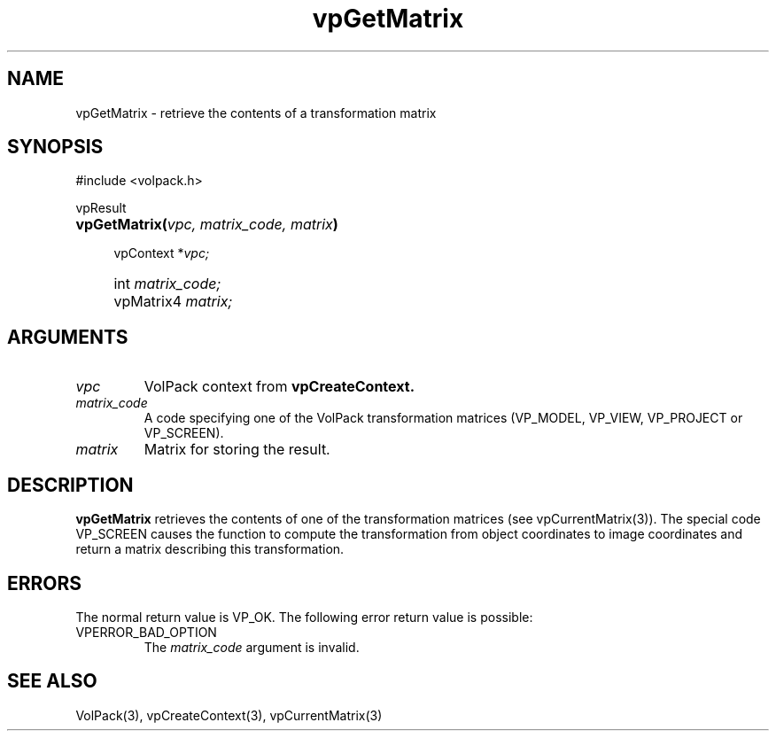 '\" Copyright (c) 1994 The Board of Trustees of The Leland Stanford
'\" Junior University.  All rights reserved.
'\" 
'\" Permission to use, copy, modify and distribute this software and its
'\" documentation for any purpose is hereby granted without fee, provided
'\" that the above copyright notice and this permission notice appear in
'\" all copies of this software and that you do not sell the software.
'\" Commercial licensing is available by contacting the author.
'\" 
'\" THE SOFTWARE IS PROVIDED "AS IS" AND WITHOUT WARRANTY OF ANY KIND,
'\" EXPRESS, IMPLIED OR OTHERWISE, INCLUDING WITHOUT LIMITATION, ANY
'\" WARRANTY OF MERCHANTABILITY OR FITNESS FOR A PARTICULAR PURPOSE.
'\" 
'\" Author:
'\"    Phil Lacroute
'\"    Computer Systems Laboratory
'\"    Electrical Engineering Dept.
'\"    Stanford University
'\" 
'\" $Date: 1994/12/31 19:49:53 $
'\" $Revision: 1.1 $
'\"
'\" Macros
'\" .FS <type>  --  function start
'\"     <type> is return type of function
'\"     name and arguments follow on next line
.de FS
.PD 0v
.PP
\\$1
.HP 8
..
'\" .FA  --  function arguments
'\"     one argument declaration follows on next line
.de FA
.IP " " 4
..
'\" .FE  --  function end
'\"     end of function declaration
.de FE
.PD
..
'\" .DS  --  display start
.de DS
.IP " " 4
..
'\" .DE  --  display done
.de DE
.LP
..
.TH vpGetMatrix 3 "" VolPack
.SH NAME
vpGetMatrix \- retrieve the contents of a transformation matrix
.SH SYNOPSIS
#include <volpack.h>
.sp
.FS vpResult
\fBvpGetMatrix(\fIvpc, matrix_code, matrix\fB)\fR
.FA
vpContext *\fIvpc;\fR
.FA
int \fImatrix_code;\fR
.FA
vpMatrix4 \fImatrix;\fR
.FE
.SH ARGUMENTS
.IP \fIvpc\fR
VolPack context from \fBvpCreateContext.\fR
.IP \fImatrix_code\fR
A code specifying one of the VolPack transformation matrices
(VP_MODEL, VP_VIEW, VP_PROJECT or VP_SCREEN).
.IP \fImatrix\fR
Matrix for storing the result.
.SH DESCRIPTION
\fBvpGetMatrix\fR retrieves the contents of one of the transformation
matrices (see vpCurrentMatrix(3)).  The special code VP_SCREEN causes
the function to compute the transformation from object coordinates to
image coordinates and return a matrix describing this transformation.
.SH ERRORS
The normal return value is VP_OK.  The following error return value
is possible:
.IP VPERROR_BAD_OPTION
The \fImatrix_code\fR argument is invalid.
.SH SEE ALSO
VolPack(3), vpCreateContext(3), vpCurrentMatrix(3)
